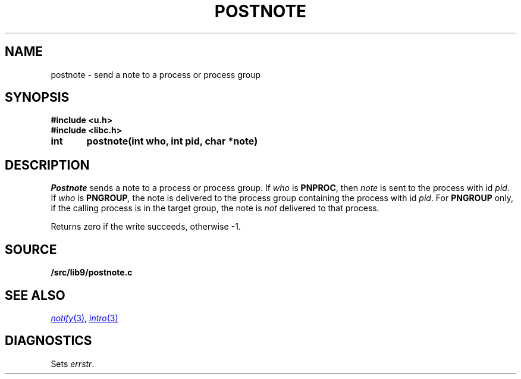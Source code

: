 .TH POSTNOTE 3
.SH NAME
postnote \- send a note to a process or process group
.SH SYNOPSIS
.B #include <u.h>
.br
.B #include <libc.h>
.PP
.nf
.B
int	postnote(int who, int pid, char *note)
.fi
.SH DESCRIPTION
.I Postnote
sends a note to a process or process group.
If
.I who
is
.BR PNPROC ,
then
.I note
is sent to the process with id
.IR pid .
If
.I who
is
.BI PNGROUP , 
the note is delivered to the
process group containing the process with id
.IR pid .
For
.B PNGROUP
only, if the calling process is in the target group, the note is
.I not
delivered to that process.
.PP
Returns zero if the write succeeds, otherwise \-1.
.SH SOURCE
.B \*9/src/lib9/postnote.c
.SH "SEE ALSO"
.MR notify 3 ,
.MR intro 3
.SH DIAGNOSTICS
Sets
.IR errstr .
